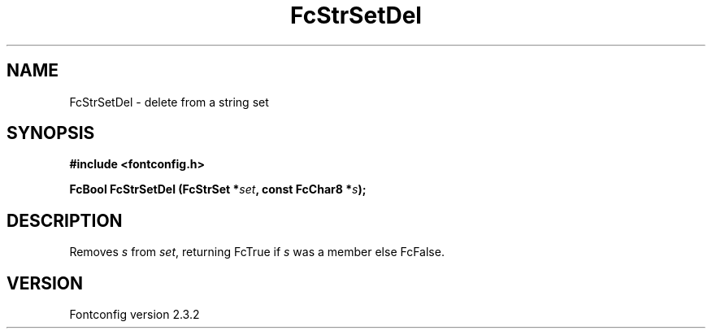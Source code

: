 .\" This manpage has been automatically generated by docbook2man 
.\" from a DocBook document.  This tool can be found at:
.\" <http://shell.ipoline.com/~elmert/comp/docbook2X/> 
.\" Please send any bug reports, improvements, comments, patches, 
.\" etc. to Steve Cheng <steve@ggi-project.org>.
.TH "FcStrSetDel" "3" "27 April 2005" "" ""

.SH NAME
FcStrSetDel \- delete from a string set
.SH SYNOPSIS
.sp
\fB#include <fontconfig.h>
.sp
FcBool FcStrSetDel (FcStrSet *\fIset\fB, const FcChar8 *\fIs\fB);
\fR
.SH "DESCRIPTION"
.PP
Removes \fIs\fR from \fIset\fR, returning
FcTrue if \fIs\fR was a member else FcFalse.
.SH "VERSION"
.PP
Fontconfig version 2.3.2
